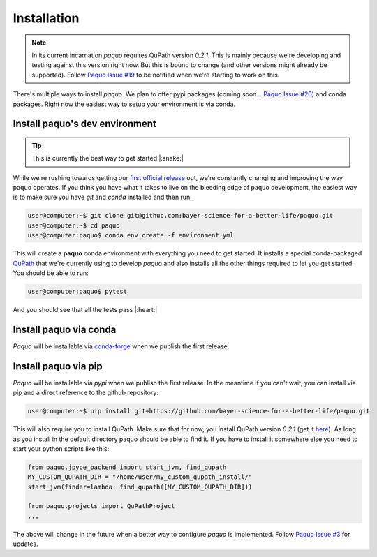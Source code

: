 Installation
============

.. note::

    In its current incarnation `paquo` requires QuPath version `0.2.1`. This is mainly because we're
    developing and testing against this version right now. But this is bound to change (and other
    versions might already be supported). Follow
    `Paquo Issue #19 <https://github.com/bayer-science-for-a-better-life/paquo/issues/19>`_ to be
    notified when we're starting to work on this.

There's multiple ways to install `paquo`. We plan to offer pypi packages (coming soon...
`Paquo Issue #20 <https://github.com/bayer-science-for-a-better-life/paquo/issues/19>`_) and
conda packages. Right now the easiest way to setup your environment is via conda.


Install paquo's dev environment
-------------------------------

.. tip::
    This is currently the best way to get started |:snake:|


While we're rushing towards getting our
`first official release <https://github.com/bayer-science-for-a-better-life/paquo/projects/1>`_ out, we're
constantly changing and improving the way paquo operates. If you think you have what it takes to live on the
bleeding edge of paquo development, the easiest way is to make sure you have `git` and `conda` installed and
then run:

.. code-block:: console

    user@computer:~$ git clone git@github.com:bayer-science-for-a-better-life/paquo.git
    user@computer:~$ cd paquo
    user@computer:paquo$ conda env create -f environment.yml

This will create a **paquo** conda environment with everything you need to get started. It installs a
special conda-packaged `QuPath <https://github.com/bayer-science-for-a-better-life/qupath-feedstock>`_
that we're currently using to develop `paquo` and also installs all the other things required to let
you get started. You should be able to run:

.. code-block:: console

    user@computer:paquo$ pytest

And you should see that all the tests pass |:heart:|



Install paquo via conda
-----------------------

`Paquo` will be installable via `conda-forge <https://conda-forge.org/>`_ when we publish the first release.


Install paquo via pip
---------------------

`Paquo` will be installable via `pypi` when we publish the first release. In the meantime if you can't wait,
you can install via pip and a direct reference to the github repository:

.. code-block:: console

    user@computer:~$ pip install git+https://github.com/bayer-science-for-a-better-life/paquo.git

This will also require you to install QuPath. Make sure that for now, you install QuPath version `0.2.1`
(get it `here <https://github.com/qupath/qupath/releases/tag/v0.2.1>`_). As long as you install in the
default directory paquo should be able to find it. If you have to install it somewhere else you need
to start your python scripts like this:

.. code-block:: python

    from paquo.jpype_backend import start_jvm, find_qupath
    MY_CUSTOM_QUPATH_DIR = "/home/user/my_custom_qupath_install/"
    start_jvm(finder=lambda: find_qupath([MY_CUSTOM_QUPATH_DIR]))

    from paquo.projects import QuPathProject
    ...

The above will change in the future when a better way to configure `paquo` is implemented. Follow
`Paquo Issue #3 <https://github.com/bayer-science-for-a-better-life/paquo/issues/3>`_ for updates.










